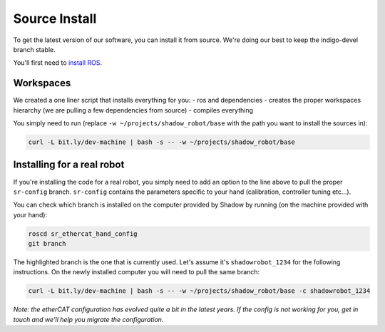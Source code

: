 Source Install
==============

To get the latest version of our software, you can install it from
source. We're doing our best to keep the indigo-devel branch stable.

You'll first need to `install
ROS <http://wiki.ros.org/indigo/Installation/Ubuntu>`__.

Workspaces
----------

We created a one liner script that installs everything for you: - ros
and dependencies - creates the proper workspaces hierarchy (we are
pulling a few dependencies from source) - compiles everything

You simply need to run (replace ``-w ~/projects/shadow_robot/base`` with
the path you want to install the sources in):

.. code:: bash

    curl -L bit.ly/dev-machine | bash -s -- -w ~/projects/shadow_robot/base

Installing for a real robot
---------------------------

If you're installing the code for a real robot, you simply need to add
an option to the line above to pull the proper ``sr-config`` branch.
``sr-config`` contains the parameters specific to your hand
(calibration, controller tuning etc...).

You can check which branch is installed on the computer provided by
Shadow by running (on the machine provided with your hand):

.. code:: bash

    roscd sr_ethercat_hand_config
    git branch

The highlighted branch is the one that is currently used. Let's assume
it's ``shadowrobot_1234`` for the following instructions. On the newly
installed computer you will need to pull the same branch:

.. code:: bash

    curl -L bit.ly/dev-machine | bash -s -- -w ~/projects/shadow_robot/base -c shadowrobot_1234

*Note: the etherCAT configuration has evolved quite a bit in the latest
years. If the config is not working for you, get in touch and we'll help
you migrate the configuration.*
